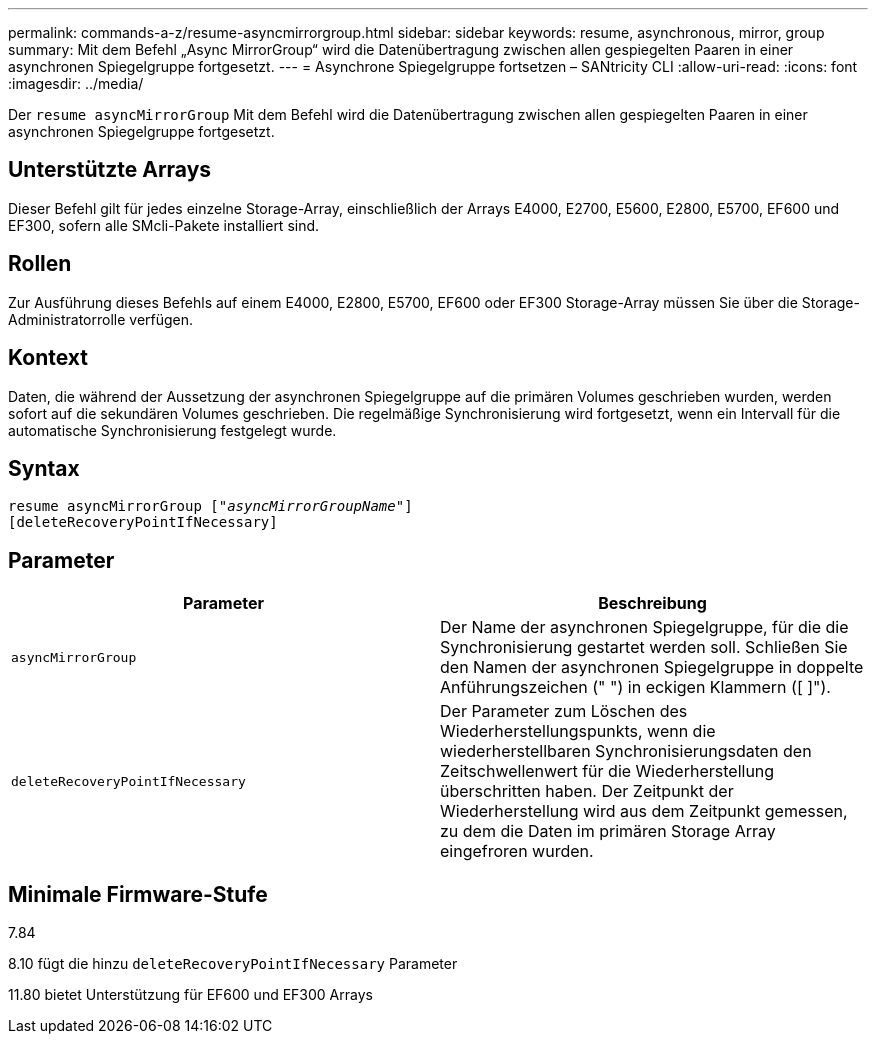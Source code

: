 ---
permalink: commands-a-z/resume-asyncmirrorgroup.html 
sidebar: sidebar 
keywords: resume, asynchronous, mirror, group 
summary: Mit dem Befehl „Async MirrorGroup“ wird die Datenübertragung zwischen allen gespiegelten Paaren in einer asynchronen Spiegelgruppe fortgesetzt. 
---
= Asynchrone Spiegelgruppe fortsetzen – SANtricity CLI
:allow-uri-read: 
:icons: font
:imagesdir: ../media/


[role="lead"]
Der `resume asyncMirrorGroup` Mit dem Befehl wird die Datenübertragung zwischen allen gespiegelten Paaren in einer asynchronen Spiegelgruppe fortgesetzt.



== Unterstützte Arrays

Dieser Befehl gilt für jedes einzelne Storage-Array, einschließlich der Arrays E4000, E2700, E5600, E2800, E5700, EF600 und EF300, sofern alle SMcli-Pakete installiert sind.



== Rollen

Zur Ausführung dieses Befehls auf einem E4000, E2800, E5700, EF600 oder EF300 Storage-Array müssen Sie über die Storage-Administratorrolle verfügen.



== Kontext

Daten, die während der Aussetzung der asynchronen Spiegelgruppe auf die primären Volumes geschrieben wurden, werden sofort auf die sekundären Volumes geschrieben. Die regelmäßige Synchronisierung wird fortgesetzt, wenn ein Intervall für die automatische Synchronisierung festgelegt wurde.



== Syntax

[source, cli, subs="+macros"]
----
resume asyncMirrorGroup pass:quotes[[_"asyncMirrorGroupName"_]]
[deleteRecoveryPointIfNecessary]
----


== Parameter

|===
| Parameter | Beschreibung 


 a| 
`asyncMirrorGroup`
 a| 
Der Name der asynchronen Spiegelgruppe, für die die Synchronisierung gestartet werden soll. Schließen Sie den Namen der asynchronen Spiegelgruppe in doppelte Anführungszeichen (" ") in eckigen Klammern ([ ]").



 a| 
`deleteRecoveryPointIfNecessary`
 a| 
Der Parameter zum Löschen des Wiederherstellungspunkts, wenn die wiederherstellbaren Synchronisierungsdaten den Zeitschwellenwert für die Wiederherstellung überschritten haben. Der Zeitpunkt der Wiederherstellung wird aus dem Zeitpunkt gemessen, zu dem die Daten im primären Storage Array eingefroren wurden.

|===


== Minimale Firmware-Stufe

7.84

8.10 fügt die hinzu `deleteRecoveryPointIfNecessary` Parameter

11.80 bietet Unterstützung für EF600 und EF300 Arrays
